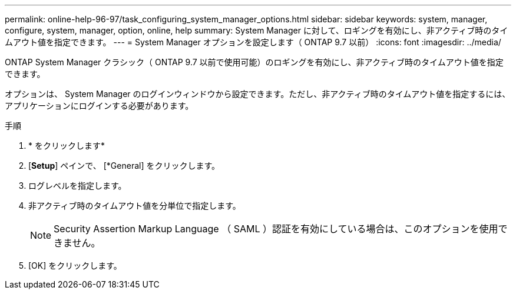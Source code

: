 ---
permalink: online-help-96-97/task_configuring_system_manager_options.html 
sidebar: sidebar 
keywords: system, manager, configure, system, manager, option, online, help 
summary: System Manager に対して、ロギングを有効にし、非アクティブ時のタイムアウト値を指定できます。 
---
= System Manager オプションを設定します（ ONTAP 9.7 以前）
:icons: font
:imagesdir: ../media/


[role="lead"]
ONTAP System Manager クラシック（ ONTAP 9.7 以前で使用可能）のロギングを有効にし、非アクティブ時のタイムアウト値を指定できます。

オプションは、 System Manager のログインウィンドウから設定できます。ただし、非アクティブ時のタイムアウト値を指定するには、アプリケーションにログインする必要があります。

.手順
. * をクリックしますimage:../media/nas_bridge_202_icon_settings_olh_96_97.gif[""]*
. [*Setup*] ペインで、 [*General] をクリックします。
. ログレベルを指定します。
. 非アクティブ時のタイムアウト値を分単位で指定します。
+
[NOTE]
====
Security Assertion Markup Language （ SAML ）認証を有効にしている場合は、このオプションを使用できません。

====
. [OK] をクリックします。


